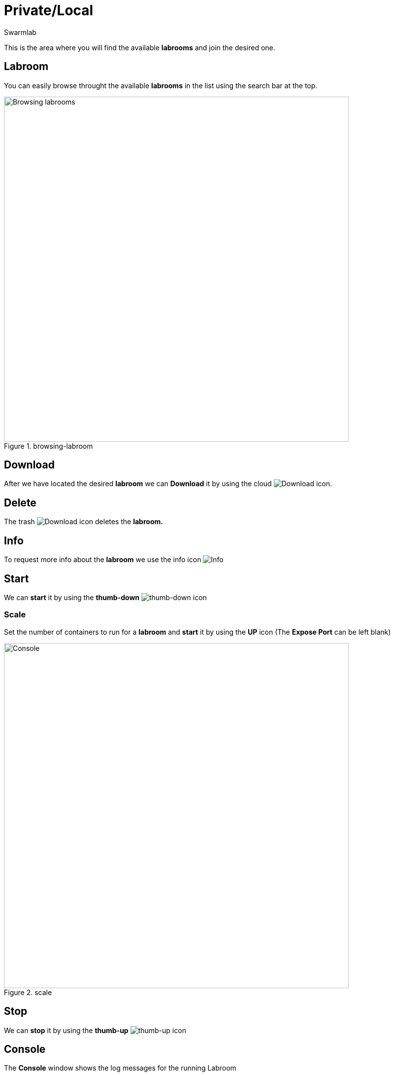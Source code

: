 = Private/Local
Swarmlab
:idprefix:
:idseparator: -
:!example-caption:
:!table-caption:
:page-pagination:


This is the area where you will find the available *labrooms* and join the desired one.

== Labroom

You can easily browse throught the available *labrooms* in the list using the search bar at the top.

.browsing-labroom
image::hybrid:browsing-labroom.png[Browsing labrooms,700,float=center]

== Download

After we have located the desired *labroom* we can *Download* it by using the cloud 
image:hybrid:cloud_icon_down.png[Download] icon.

== Delete

The trash 
image:hybrid:trash_icon.png[Download]
icon  deletes the *labroom.*

== Info

To request more info about the *labroom* we use the info icon
image:hybrid:info_icon.png[Info]

== Start

We can *start* it by using the *thumb-down*
image:hybrid:thumb-down.png[thumb-down]
icon 

=== Scale

Set the number of containers to run for a *labroom*
and *start* it by using the *UP* icon (The *Expose Port* can be left blank)

.scale
image::hybrid:scale.png[Console,700,float=center]

== Stop

We can *stop* it by using the *thumb-up*
image:hybrid:thumb-up.png[thumb-up]
icon

== Console

The *Console* window shows the log messages for the running Labroom

.console
image::hybrid:console.png[Console,700,float=center]

